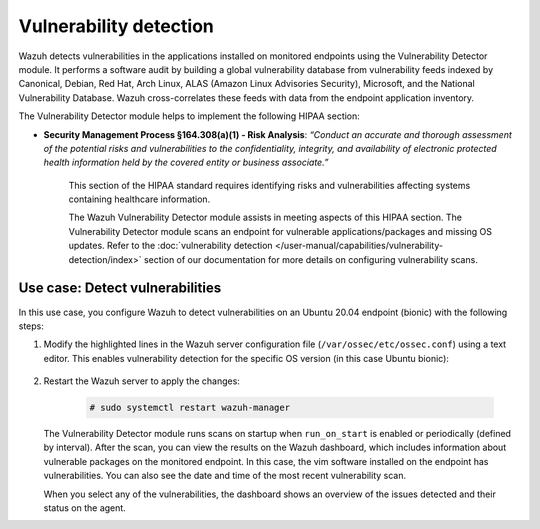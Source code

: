 .. Copyright (C) 2015, Wazuh, Inc.

.. meta::
  :description: Wazuh helps organizations meet technical compliance requirements, including HIPAA. Learn how our capabilities assist with each of HIPAA standard requirements.

Vulnerability detection
=======================

Wazuh detects vulnerabilities in the applications installed on monitored endpoints using the Vulnerability Detector module. It performs a software audit by building a global vulnerability database from vulnerability feeds indexed by Canonical, Debian, Red Hat, Arch Linux, ALAS (Amazon Linux Advisories Security), Microsoft, and the National Vulnerability Database. Wazuh cross-correlates these feeds with data from the endpoint application inventory. 

The Vulnerability Detector module helps to implement the following HIPAA section:

- **Security Management Process §164.308(a)(1) - Risk Analysis**: *“Conduct an accurate and thorough assessment of the potential risks and vulnerabilities to the confidentiality, integrity, and availability of electronic protected health information held by the covered entity or business associate.”*

   This section of the HIPAA standard requires identifying risks and vulnerabilities affecting systems containing healthcare information.

   The Wazuh Vulnerability Detector module assists in meeting aspects of this HIPAA section. The Vulnerability Detector module scans an endpoint for vulnerable applications/packages and missing OS updates. Refer to the :doc:`vulnerability detection </user-manual/capabilities/vulnerability-detection/index>` section of our documentation for more details on configuring vulnerability scans.

Use case: Detect vulnerabilities
--------------------------------

In this use case, you configure Wazuh to detect vulnerabilities on an Ubuntu 20.04 endpoint (bionic) with the following steps:

#. Modify the highlighted lines in the Wazuh server configuration file (``/var/ossec/etc/ossec.conf``) using a text editor. This enables vulnerability detection for the specific OS version (in this case Ubuntu bionic):

      .. code-block:: console
        :emphasize-lines: 2,6,7

         <vulnerability-detector>
            <enabled>yes</enabled>
            <interval>5m</interval>
            <run_on_start>yes</run_on_start>
            <provider name="canonical">
               <enabled>yes</enabled>
               <os>bionic</os>
               <update_interval>1h</update_interval>
            </provider>
         </vulnerability-detector>

#. Restart the Wazuh server to apply the changes:

      .. code-block:: console

         # sudo systemctl restart wazuh-manager

   The Vulnerability Detector module runs scans on startup when ``run_on_start`` is enabled or periodically (defined by interval). After the scan, you can view the results on the Wazuh dashboard, which includes information about vulnerable packages on the monitored endpoint. In this case, the vim software installed on the endpoint has vulnerabilities. You can also see the date and time of the most recent vulnerability scan.

   .. thumbnail:: /images/hipaa/06-vulnerability-detection.png    
      :title: In this case, the vim software installed on the endpoint has vulnerabilities 
      :align: center
      :width: 80%

   When you select any of the vulnerabilities, the dashboard shows an overview of the issues detected and their status on the agent.

   .. thumbnail:: /images/hipaa/07-vulnerability-detection.png    
      :title: The dashboard shows an overview of the issues detected and their status on the agent 
      :align: center
      :width: 80%